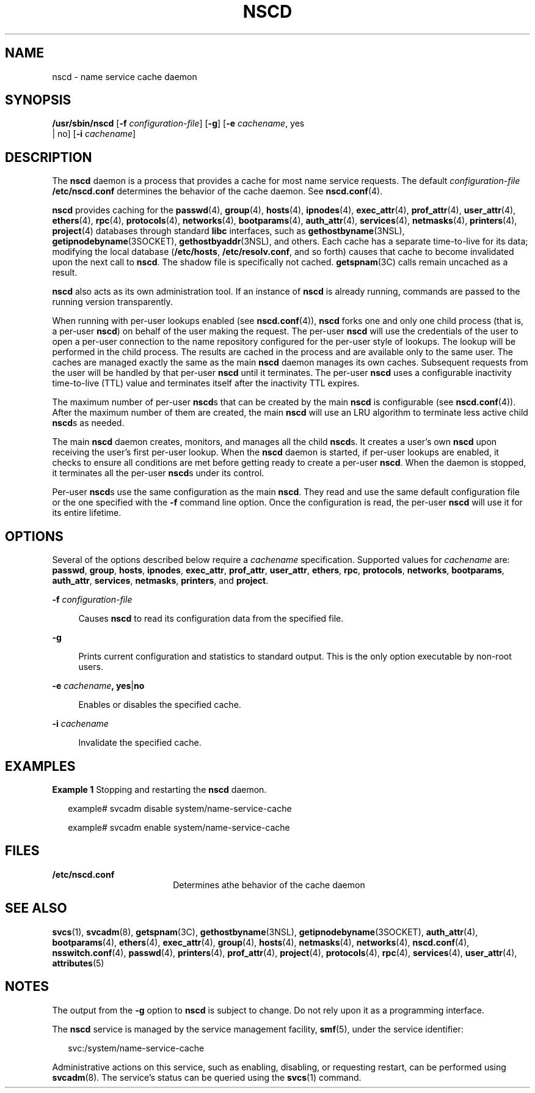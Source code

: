 '\" te
.\" Copyright (c) 2006 Sun Microsystems, Inc. All Rights Reserved
.\" The contents of this file are subject to the terms of the Common Development and Distribution License (the "License").  You may not use this file except in compliance with the License.
.\" You can obtain a copy of the license at usr/src/OPENSOLARIS.LICENSE or http://www.opensolaris.org/os/licensing.  See the License for the specific language governing permissions and limitations under the License.
.\" When distributing Covered Code, include this CDDL HEADER in each file and include the License file at usr/src/OPENSOLARIS.LICENSE.  If applicable, add the following below this CDDL HEADER, with the fields enclosed by brackets "[]" replaced with your own identifying information: Portions Copyright [yyyy] [name of copyright owner]
.TH NSCD 8 "Mar 6, 2017"
.SH NAME
nscd \- name service cache daemon
.SH SYNOPSIS
.LP
.nf
\fB/usr/sbin/nscd\fR  [\fB-f\fR \fIconfiguration-file\fR] [\fB-g\fR] [\fB-e\fR \fIcachename\fR, yes
 |  no] [\fB-i\fR \fIcachename\fR]
.fi

.SH DESCRIPTION
.LP
The \fBnscd\fR daemon is a process that provides a cache for most name service
requests. The default \fIconfiguration-file\fR \fB/etc/nscd.conf\fR determines
the behavior of the cache daemon. See \fBnscd.conf\fR(4).
.sp
.LP
\fBnscd\fR provides caching for the \fBpasswd\fR(4), \fBgroup\fR(4),
\fBhosts\fR(4), \fBipnodes\fR(4), \fBexec_attr\fR(4), \fBprof_attr\fR(4),
\fBuser_attr\fR(4), \fBethers\fR(4), \fBrpc\fR(4), \fBprotocols\fR(4),
\fBnetworks\fR(4), \fBbootparams\fR(4),
\fBauth_attr\fR(4), \fBservices\fR(4), \fBnetmasks\fR(4), \fBprinters\fR(4),
\fBproject\fR(4) databases through standard \fBlibc\fR interfaces, such as
\fBgethostbyname\fR(3NSL), \fBgetipnodebyname\fR(3SOCKET),
\fBgethostbyaddr\fR(3NSL), and others. Each cache has a separate time-to-live
for its data; modifying the local database (\fB/etc/hosts\fR,
\fB/etc/resolv.conf\fR, and so forth) causes that cache to become invalidated
upon the next call to \fBnscd\fR. The shadow file is specifically not cached.
\fBgetspnam\fR(3C) calls remain uncached as a result.
.sp
.LP
\fBnscd\fR also acts as its own administration tool. If an instance of
\fBnscd\fR is already running, commands are passed to the running version
transparently.
.sp
.LP
When running with per-user lookups enabled (see \fBnscd.conf\fR(4)), \fBnscd\fR
forks one and only one child process (that is, a per-user \fBnscd\fR) on behalf
of the user making the request. The per-user \fBnscd\fR will use the
credentials of the user to open a per-user connection to the name repository
configured for the per-user style of lookups. The lookup will be performed in
the child process. The results are cached in the process and are available only
to the same user. The caches are managed exactly the same as the main
\fBnscd\fR daemon manages its own caches. Subsequent requests from the user
will be handled by that per-user \fBnscd\fR until it terminates. The per-user
\fBnscd\fR uses a configurable inactivity time-to-live (TTL) value and
terminates itself after the inactivity TTL expires.
.sp
.LP
The maximum number of per-user \fBnscd\fRs that can be created by the main
\fBnscd\fR is configurable (see \fBnscd.conf\fR(4)). After the maximum number
of them are created, the main \fBnscd\fR will use an LRU algorithm to terminate
less active child \fBnscd\fRs as needed.
.sp
.LP
The main \fBnscd\fR daemon creates, monitors, and manages all the child
\fBnscd\fRs. It creates a user's own \fBnscd\fR upon receiving the user's first
per-user lookup. When the \fBnscd\fR daemon is started, if per-user lookups are
enabled, it checks to ensure all conditions are met before getting ready to
create a per-user \fBnscd\fR. When the daemon is stopped, it terminates all the
per-user \fBnscd\fRs under its control.
.sp
.LP
Per-user \fBnscd\fRs use the same configuration as the main \fBnscd\fR. They
read and use the same default configuration file or the one specified with the
\fB-f\fR command line option. Once the configuration is read, the per-user
\fBnscd\fR will use it for its entire lifetime.
.SH OPTIONS
.LP
Several of the options described below require a \fIcachename\fR specification.
Supported values for \fIcachename\fR are: \fBpasswd\fR, \fBgroup\fR,
\fBhosts\fR, \fBipnodes\fR, \fBexec_attr\fR, \fBprof_attr\fR, \fBuser_attr\fR,
\fBethers\fR, \fBrpc\fR, \fBprotocols\fR, \fBnetworks\fR, \fBbootparams\fR,
\fBauth_attr\fR, \fBservices\fR, \fBnetmasks\fR,
\fBprinters\fR, and \fBproject\fR.
.sp
.ne 2
.na
\fB\fB-f\fR \fIconfiguration-file\fR\fR
.ad
.sp .6
.RS 4n
Causes \fBnscd\fR to read its configuration data from the specified file.
.RE

.sp
.ne 2
.na
\fB\fB-g\fR\fR
.ad
.sp .6
.RS 4n
Prints current configuration and statistics to standard output. This is the
only option executable by non-root users.
.RE

.sp
.ne 2
.na
\fB\fB-e\fR \fIcachename\fR\fB, yes\fR|\fBno\fR\fR
.ad
.sp .6
.RS 4n
Enables or disables the specified cache.
.RE

.sp
.ne 2
.na
\fB\fB-i\fR \fIcachename\fR\fR
.ad
.sp .6
.RS 4n
Invalidate the specified cache.
.RE

.SH EXAMPLES
.LP
\fBExample 1 \fRStopping and restarting the \fBnscd\fR daemon.
.sp
.in +2
.nf
example# svcadm disable system/name-service-cache

example# svcadm enable system/name-service-cache
.fi
.in -2
.sp

.SH FILES
.ne 2
.na
\fB\fB/etc/nscd.conf\fR\fR
.ad
.RS 18n
Determines athe behavior of the cache daemon
.RE

.SH SEE ALSO
.LP
\fBsvcs\fR(1), \fBsvcadm\fR(8), \fBgetspnam\fR(3C), \fBgethostbyname\fR(3NSL),
\fBgetipnodebyname\fR(3SOCKET), \fBauth_attr\fR(4),
\fBbootparams\fR(4), \fBethers\fR(4), \fBexec_attr\fR(4), \fBgroup\fR(4),
\fBhosts\fR(4), \fBnetmasks\fR(4), \fBnetworks\fR(4), \fBnscd.conf\fR(4),
\fBnsswitch.conf\fR(4), \fBpasswd\fR(4), \fBprinters\fR(4), \fBprof_attr\fR(4),
\fBproject\fR(4), \fBprotocols\fR(4), \fBrpc\fR(4), \fBservices\fR(4),
\fBuser_attr\fR(4), \fBattributes\fR(5)
.SH NOTES
.LP
The output from the \fB-g\fR option to \fBnscd\fR is subject to change. Do not
rely upon it as a programming interface.
.sp
.LP
The \fBnscd\fR service is managed by the service management facility,
\fBsmf\fR(5), under the service identifier:
.sp
.in +2
.nf
svc:/system/name-service-cache
.fi
.in -2
.sp

.sp
.LP
Administrative actions on this service, such as enabling, disabling, or
requesting restart, can be performed using \fBsvcadm\fR(8). The service's
status can be queried using the \fBsvcs\fR(1) command.

